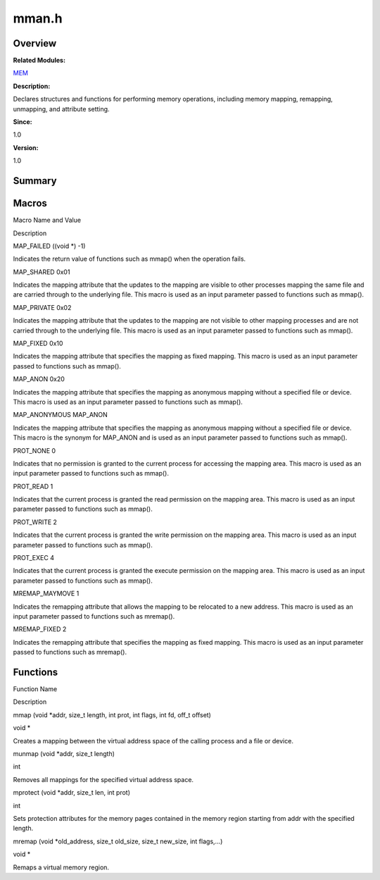 mman.h
======

**Overview**\ 
--------------

**Related Modules:**

`MEM <mem.md>`__

**Description:**

Declares structures and functions for performing memory operations,
including memory mapping, remapping, unmapping, and attribute setting.

**Since:**

1.0

**Version:**

1.0

**Summary**\ 
-------------

Macros
------

.. raw:: html

   <table>

.. raw:: html

   <thead align="left">

.. raw:: html

   <tr id="row1057385235084831">

.. raw:: html

   <th class="cellrowborder" valign="top" width="50%" id="mcps1.1.3.1.1">

.. raw:: html

   <p id="p843684496084831">

Macro Name and Value

.. raw:: html

   </p>

.. raw:: html

   </th>

.. raw:: html

   <th class="cellrowborder" valign="top" width="50%" id="mcps1.1.3.1.2">

.. raw:: html

   <p id="p1940673983084831">

Description

.. raw:: html

   </p>

.. raw:: html

   </th>

.. raw:: html

   </tr>

.. raw:: html

   </thead>

.. raw:: html

   <tbody>

.. raw:: html

   <tr id="row351194118084831">

.. raw:: html

   <td class="cellrowborder" valign="top" width="50%" headers="mcps1.1.3.1.1 ">

.. raw:: html

   <p id="p1981813674084831">

MAP_FAILED ((void \*) -1)

.. raw:: html

   </p>

.. raw:: html

   </td>

.. raw:: html

   <td class="cellrowborder" valign="top" width="50%" headers="mcps1.1.3.1.2 ">

.. raw:: html

   <p id="p711965961084831">

Indicates the return value of functions such as mmap() when the
operation fails.

.. raw:: html

   </p>

.. raw:: html

   </td>

.. raw:: html

   </tr>

.. raw:: html

   <tr id="row146309956084831">

.. raw:: html

   <td class="cellrowborder" valign="top" width="50%" headers="mcps1.1.3.1.1 ">

.. raw:: html

   <p id="p1887461880084831">

MAP_SHARED 0x01

.. raw:: html

   </p>

.. raw:: html

   </td>

.. raw:: html

   <td class="cellrowborder" valign="top" width="50%" headers="mcps1.1.3.1.2 ">

.. raw:: html

   <p id="p1087540116084831">

Indicates the mapping attribute that the updates to the mapping are
visible to other processes mapping the same file and are carried through
to the underlying file. This macro is used as an input parameter passed
to functions such as mmap().

.. raw:: html

   </p>

.. raw:: html

   </td>

.. raw:: html

   </tr>

.. raw:: html

   <tr id="row1155130352084831">

.. raw:: html

   <td class="cellrowborder" valign="top" width="50%" headers="mcps1.1.3.1.1 ">

.. raw:: html

   <p id="p1001466012084831">

MAP_PRIVATE 0x02

.. raw:: html

   </p>

.. raw:: html

   </td>

.. raw:: html

   <td class="cellrowborder" valign="top" width="50%" headers="mcps1.1.3.1.2 ">

.. raw:: html

   <p id="p537501991084831">

Indicates the mapping attribute that the updates to the mapping are not
visible to other mapping processes and are not carried through to the
underlying file. This macro is used as an input parameter passed to
functions such as mmap().

.. raw:: html

   </p>

.. raw:: html

   </td>

.. raw:: html

   </tr>

.. raw:: html

   <tr id="row979877198084831">

.. raw:: html

   <td class="cellrowborder" valign="top" width="50%" headers="mcps1.1.3.1.1 ">

.. raw:: html

   <p id="p482536534084831">

MAP_FIXED 0x10

.. raw:: html

   </p>

.. raw:: html

   </td>

.. raw:: html

   <td class="cellrowborder" valign="top" width="50%" headers="mcps1.1.3.1.2 ">

.. raw:: html

   <p id="p1202745259084831">

Indicates the mapping attribute that specifies the mapping as fixed
mapping. This macro is used as an input parameter passed to functions
such as mmap().

.. raw:: html

   </p>

.. raw:: html

   </td>

.. raw:: html

   </tr>

.. raw:: html

   <tr id="row1974673398084831">

.. raw:: html

   <td class="cellrowborder" valign="top" width="50%" headers="mcps1.1.3.1.1 ">

.. raw:: html

   <p id="p1473597098084831">

MAP_ANON 0x20

.. raw:: html

   </p>

.. raw:: html

   </td>

.. raw:: html

   <td class="cellrowborder" valign="top" width="50%" headers="mcps1.1.3.1.2 ">

.. raw:: html

   <p id="p165857434084831">

Indicates the mapping attribute that specifies the mapping as anonymous
mapping without a specified file or device. This macro is used as an
input parameter passed to functions such as mmap().

.. raw:: html

   </p>

.. raw:: html

   </td>

.. raw:: html

   </tr>

.. raw:: html

   <tr id="row677944115084831">

.. raw:: html

   <td class="cellrowborder" valign="top" width="50%" headers="mcps1.1.3.1.1 ">

.. raw:: html

   <p id="p765497444084831">

MAP_ANONYMOUS MAP_ANON

.. raw:: html

   </p>

.. raw:: html

   </td>

.. raw:: html

   <td class="cellrowborder" valign="top" width="50%" headers="mcps1.1.3.1.2 ">

.. raw:: html

   <p id="p1453426300084831">

Indicates the mapping attribute that specifies the mapping as anonymous
mapping without a specified file or device. This macro is the synonym
for MAP_ANON and is used as an input parameter passed to functions such
as mmap().

.. raw:: html

   </p>

.. raw:: html

   </td>

.. raw:: html

   </tr>

.. raw:: html

   <tr id="row1934884922084831">

.. raw:: html

   <td class="cellrowborder" valign="top" width="50%" headers="mcps1.1.3.1.1 ">

.. raw:: html

   <p id="p1023035326084831">

PROT_NONE 0

.. raw:: html

   </p>

.. raw:: html

   </td>

.. raw:: html

   <td class="cellrowborder" valign="top" width="50%" headers="mcps1.1.3.1.2 ">

.. raw:: html

   <p id="p905990833084831">

Indicates that no permission is granted to the current process for
accessing the mapping area. This macro is used as an input parameter
passed to functions such as mmap().

.. raw:: html

   </p>

.. raw:: html

   </td>

.. raw:: html

   </tr>

.. raw:: html

   <tr id="row698308211084831">

.. raw:: html

   <td class="cellrowborder" valign="top" width="50%" headers="mcps1.1.3.1.1 ">

.. raw:: html

   <p id="p1583874803084831">

PROT_READ 1

.. raw:: html

   </p>

.. raw:: html

   </td>

.. raw:: html

   <td class="cellrowborder" valign="top" width="50%" headers="mcps1.1.3.1.2 ">

.. raw:: html

   <p id="p1731015531084831">

Indicates that the current process is granted the read permission on the
mapping area. This macro is used as an input parameter passed to
functions such as mmap().

.. raw:: html

   </p>

.. raw:: html

   </td>

.. raw:: html

   </tr>

.. raw:: html

   <tr id="row739762694084831">

.. raw:: html

   <td class="cellrowborder" valign="top" width="50%" headers="mcps1.1.3.1.1 ">

.. raw:: html

   <p id="p99689371084831">

PROT_WRITE 2

.. raw:: html

   </p>

.. raw:: html

   </td>

.. raw:: html

   <td class="cellrowborder" valign="top" width="50%" headers="mcps1.1.3.1.2 ">

.. raw:: html

   <p id="p864433717084831">

Indicates that the current process is granted the write permission on
the mapping area. This macro is used as an input parameter passed to
functions such as mmap().

.. raw:: html

   </p>

.. raw:: html

   </td>

.. raw:: html

   </tr>

.. raw:: html

   <tr id="row1184260034084831">

.. raw:: html

   <td class="cellrowborder" valign="top" width="50%" headers="mcps1.1.3.1.1 ">

.. raw:: html

   <p id="p1765170354084831">

PROT_EXEC 4

.. raw:: html

   </p>

.. raw:: html

   </td>

.. raw:: html

   <td class="cellrowborder" valign="top" width="50%" headers="mcps1.1.3.1.2 ">

.. raw:: html

   <p id="p1971594199084831">

Indicates that the current process is granted the execute permission on
the mapping area. This macro is used as an input parameter passed to
functions such as mmap().

.. raw:: html

   </p>

.. raw:: html

   </td>

.. raw:: html

   </tr>

.. raw:: html

   <tr id="row1308436275084831">

.. raw:: html

   <td class="cellrowborder" valign="top" width="50%" headers="mcps1.1.3.1.1 ">

.. raw:: html

   <p id="p331545502084831">

MREMAP_MAYMOVE 1

.. raw:: html

   </p>

.. raw:: html

   </td>

.. raw:: html

   <td class="cellrowborder" valign="top" width="50%" headers="mcps1.1.3.1.2 ">

.. raw:: html

   <p id="p2131154285084831">

Indicates the remapping attribute that allows the mapping to be
relocated to a new address. This macro is used as an input parameter
passed to functions such as mremap().

.. raw:: html

   </p>

.. raw:: html

   </td>

.. raw:: html

   </tr>

.. raw:: html

   <tr id="row772877562084831">

.. raw:: html

   <td class="cellrowborder" valign="top" width="50%" headers="mcps1.1.3.1.1 ">

.. raw:: html

   <p id="p1750936125084831">

MREMAP_FIXED 2

.. raw:: html

   </p>

.. raw:: html

   </td>

.. raw:: html

   <td class="cellrowborder" valign="top" width="50%" headers="mcps1.1.3.1.2 ">

.. raw:: html

   <p id="p1211328047084831">

Indicates the remapping attribute that specifies the mapping as fixed
mapping. This macro is used as an input parameter passed to functions
such as mremap().

.. raw:: html

   </p>

.. raw:: html

   </td>

.. raw:: html

   </tr>

.. raw:: html

   </tbody>

.. raw:: html

   </table>

Functions
---------

.. raw:: html

   <table>

.. raw:: html

   <thead align="left">

.. raw:: html

   <tr id="row1862934436084831">

.. raw:: html

   <th class="cellrowborder" valign="top" width="50%" id="mcps1.1.3.1.1">

.. raw:: html

   <p id="p2061280045084831">

Function Name

.. raw:: html

   </p>

.. raw:: html

   </th>

.. raw:: html

   <th class="cellrowborder" valign="top" width="50%" id="mcps1.1.3.1.2">

.. raw:: html

   <p id="p415592375084831">

Description

.. raw:: html

   </p>

.. raw:: html

   </th>

.. raw:: html

   </tr>

.. raw:: html

   </thead>

.. raw:: html

   <tbody>

.. raw:: html

   <tr id="row2130157778084831">

.. raw:: html

   <td class="cellrowborder" valign="top" width="50%" headers="mcps1.1.3.1.1 ">

.. raw:: html

   <p id="p831385248084831">

mmap (void \*addr, size_t length, int prot, int flags, int fd, off_t
offset)

.. raw:: html

   </p>

.. raw:: html

   </td>

.. raw:: html

   <td class="cellrowborder" valign="top" width="50%" headers="mcps1.1.3.1.2 ">

.. raw:: html

   <p id="p68347051084831">

void \*

.. raw:: html

   </p>

.. raw:: html

   <p id="p157269985084831">

Creates a mapping between the virtual address space of the calling
process and a file or device.

.. raw:: html

   </p>

.. raw:: html

   </td>

.. raw:: html

   </tr>

.. raw:: html

   <tr id="row924339813084831">

.. raw:: html

   <td class="cellrowborder" valign="top" width="50%" headers="mcps1.1.3.1.1 ">

.. raw:: html

   <p id="p891999503084831">

munmap (void \*addr, size_t length)

.. raw:: html

   </p>

.. raw:: html

   </td>

.. raw:: html

   <td class="cellrowborder" valign="top" width="50%" headers="mcps1.1.3.1.2 ">

.. raw:: html

   <p id="p2030261723084831">

int

.. raw:: html

   </p>

.. raw:: html

   <p id="p407278383084831">

Removes all mappings for the specified virtual address space.

.. raw:: html

   </p>

.. raw:: html

   </td>

.. raw:: html

   </tr>

.. raw:: html

   <tr id="row1513608497084831">

.. raw:: html

   <td class="cellrowborder" valign="top" width="50%" headers="mcps1.1.3.1.1 ">

.. raw:: html

   <p id="p1894161973084831">

mprotect (void \*addr, size_t len, int prot)

.. raw:: html

   </p>

.. raw:: html

   </td>

.. raw:: html

   <td class="cellrowborder" valign="top" width="50%" headers="mcps1.1.3.1.2 ">

.. raw:: html

   <p id="p265578593084831">

int

.. raw:: html

   </p>

.. raw:: html

   <p id="p133115223084831">

Sets protection attributes for the memory pages contained in the memory
region starting from addr with the specified length.

.. raw:: html

   </p>

.. raw:: html

   </td>

.. raw:: html

   </tr>

.. raw:: html

   <tr id="row467832469084831">

.. raw:: html

   <td class="cellrowborder" valign="top" width="50%" headers="mcps1.1.3.1.1 ">

.. raw:: html

   <p id="p542689219084831">

mremap (void \*old_address, size_t old_size, size_t new_size, int
flags,…)

.. raw:: html

   </p>

.. raw:: html

   </td>

.. raw:: html

   <td class="cellrowborder" valign="top" width="50%" headers="mcps1.1.3.1.2 ">

.. raw:: html

   <p id="p733010049084831">

void \*

.. raw:: html

   </p>

.. raw:: html

   <p id="p850944901084831">

Remaps a virtual memory region.

.. raw:: html

   </p>

.. raw:: html

   </td>

.. raw:: html

   </tr>

.. raw:: html

   </tbody>

.. raw:: html

   </table>
